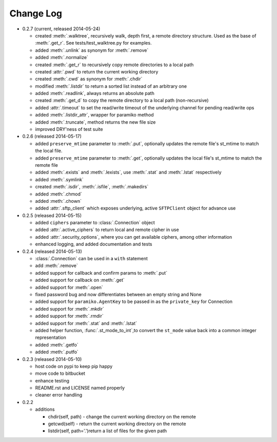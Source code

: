 Change Log
----------


* 0.2.7 (current, released 2014-05-24)

  * created :meth:`.walktree`, recursively walk, depth first, a remote directory structure.  Used as the base of :meth:`.get_r`. See tests/test_walktree.py for examples.
  * added :meth:`.unlink` as synonym for :meth:`.remove`
  * added :meth:`.normalize`
  * created :meth:`.get_r` to recursively copy remote directories to a local path
  * created :attr:`.pwd` to return the current working directory
  * created :meth:`.cwd` as synonym for :meth:`.chdir`
  * modified :meth:`.listdir` to return a sorted list instead of an arbitrary one
  * added :meth:`.readlink`, always returns an absolute path
  * created :meth:`.get_d` to copy the remote directory to a local path (non-recursive)
  * added :attr:`.timeout` to set the read/write timeout of the underlying channel for pending read/write ops
  * added :meth:`.listdir_attr`, wrapper for paramiko method
  * added :meth:`.truncate`, method returns the new file size
  * improved DRY'ness of test suite

* 0.2.6 (released 2014-05-17)

  * added ``preserve_mtime`` parameter to :meth:`.put`, optionally updates the remote file's st_mtime to match the local file.
  * added ``preserve_mtime`` parameter to :meth:`.get`, optionally updates the local file's st_mtime to match the remote file
  * added :meth:`.exists` and :meth:`.lexists`, use :meth:`.stat` and :meth:`.lstat` respectively
  * added :meth:`.symlink`
  * created :meth:`.isdir`, :meth:`.isfile`, :meth:`.makedirs`
  * added :meth:`.chmod`
  * added :meth:`.chown`
  * added :attr:`.sftp_client` which exposes underlying, active ``SFTPClient`` object for advance use

* 0.2.5 (released 2014-05-15)

  * added ``ciphers`` parameter to :class:`.Connection` object
  * added :attr:`.active_ciphers` to return local and remote cipher in use
  * added :attr:`.security_options`, where you can get available ciphers, among other information
  * enhanced logging, and added documentation and tests

* 0.2.4 (released 2014-05-13)

  * :class:`.Connection` can be used in a ``with`` statement
  * add :meth:`.remove`
  * added support for callback and confirm params to :meth:`.put`
  * added support for callback on :meth:`.get`
  * added support for :meth:`.open`
  * fixed password bug and now differentiates between an empty string and None
  * added support for ``paramiko.AgentKey`` to be passed in as the ``private_key`` for Connection
  * added support for :meth:`.mkdir`
  * added support for :meth:`.rmdir`
  * added support for :meth:`.stat` and :meth:`.lstat`
  * added helper function, :func:`.st_mode_to_int`,to convert the ``st_mode`` value back into a common integer representation
  * added :meth:`.getfo`
  * added :meth:`.putfo`

* 0.2.3 (released 2014-05-10)

  * host code on pypi to keep pip happy
  * move code to bitbucket
  * enhance testing
  * README.rst and LICENSE named properly
  * cleaner error handling

* 0.2.2

  * additions

    * chdir(self, path) - change the current working directory on the remote
    * getcwd(self) - return the current working directory on the remote
    * listdir(self, path='.')return a list of files for the given path
